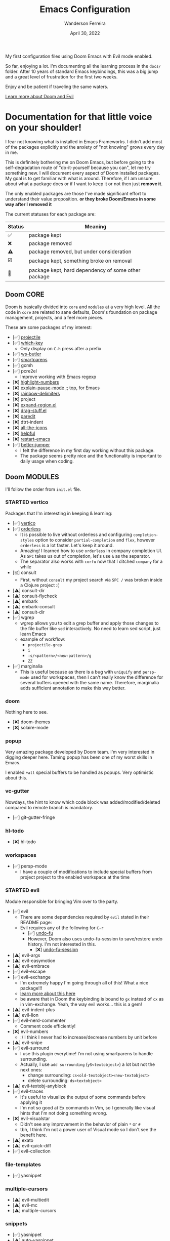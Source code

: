 #+TITLE: Emacs Configuration
#+DATE: April 30, 2022
#+AUTHOR: Wanderson Ferreira

My first configuration files using Doom Emacs with Evil mode enabled.

So far, enjoying a lot. I'm documenting all the learning process in the =docs/=
folder. After 10 years of standard Emacs keybindings, this was a big jump and a
great level of frustration for the first two weeks.

Enjoy and be patient if traveling the same waters.

[[file:docs/README.org][Learn more about Doom and Evil]]

* Documentation for that little voice on your shoulder!

I fear not knowing what is installed in Emacs Frameworks. I didn't add
most of the packages explicitly and the anxiety of "not knowing" grows every
day in me.

This is definitely bothering me on Doom Emacs, but before going to the
self-degradation route of "do-it-yourself because you can", let me try
something new. I will document every aspect of Doom installed packages. My
goal is to get familiar with what is around. Therefore, if I am unsure about
what a package does or if I want to keep it or not then just *remove it*.

The only enabled packages are those I've made significant effort to understand
their value proposition. *or they broke Doom/Emacs in some way after I removed
it*

The current statuses for each package are:

| Status | Meaning                                             |
|--------+-----------------------------------------------------|
| ✅     | package kept                                        |
| ❌     | package removed                                     |
| ⚠️     | package removed, but under consideration            |
| ☑️     | package kept, something broke on removal            |
| 💠     | package kept, hard dependency of some other package |


** Doom CORE
Doom is basically divided into ~core~ and ~modules~ at a very high level. All
the code in ~core~ are related to sane defaults, Doom's foundation on package
management, projects, and a feel more pieces.

These are some packages of my interest:
- [✅] [[https://github.com/doomemacs/doomemacs/blob/d6d1e600c0b22ce323558002eccdaac6edbcf2b2/core/core-projects.el#L22][projectile]]
- [✅] [[https://github.com/doomemacs/doomemacs/blob/master/core/core-keybinds.el#L214][which-key]]
  - Only display on ~C-h~ press after a prefix
- [✅] [[https://github.com/doomemacs/doomemacs/blob/master/core/core-editor.el#L713][ws-butler]]
- [✅] [[https://github.com/doomemacs/doomemacs/blob/master/core/core-editor.el#L585][smartparens]]
- [✅] gcmh
- [✅] pcre2el
  - Improve working with Emacs regexp
- [❌] [[https://github.com/doomemacs/doomemacs/blob/master/core/core-ui.el#L481][highlight-numbers]]
- [❌] [[https://github.com/lastquestion/explain-pause-mode][explain-pause-mode]] ;; top, for Emacs
- [❌] [[https://github.com/Fanael/rainbow-delimiters][rainbow-delimiters]]
- [❌] project
- [❌] [[https://github.com/magnars/expand-region.el][expand-region.el]]
- [❌] [[https://github.com/rejeep/drag-stuff.el][drag-stuff.el]]
- [❌] [[https://github.com/emacsmirror/paredit][paredit]]
- [❌] dtrt-indent
- [❌] [[https://github.com/doomemacs/doomemacs/blob/master/core/core-ui.el#L438][all-the-icons]]
- [❌] [[https://github.com/doomemacs/doomemacs/blob/master/core/core-editor.el#L527][helpful]]
- [❌] [[https://github.com/iqbalansari/restart-emacs][restart-emacs]]
- [✅️️] [[https://github.com/doomemacs/doomemacs/blob/master/core/core-editor.el#L429][better-jumper]]
  - I felt the difference in my first day working without this package.
  - The package seems pretty nice and the functionality is important to daily usage when coding.

** Doom MODULES
I'll follow the order from ~init.el~ file.

*** STARTED vertico
Packages that I'm interesting in keeping & learning:
- [✅] [[https://github.com/minad/vertico][vertico]]
- [✅] [[https://github.com/oantolin/orderless][orderless]]
  - It is possible to live without orderless and configuring ~completion-styles~ option to consider ~partial-completion~ and ~flex~, however ~orderless~ is a lot faster. Let's keep it around.
  - Amazing! I learned how to use ~orderless~ in company completion UI. As ~SPC~ takes us out of completion, let's use ~&~ as the separator.
  - The separator also works with ~corfu~ now that I ditched ~company~ for a while
- [☑️] consult
  - First, without ~consult~ my project search via ~SPC /~ was broken inside a Clojure project :(
- [⚠️] consult-dir
- [⚠️] consult-flycheck
- [⚠️] embark
- [⚠️] embark-consult
- [⚠️] consult-dir
- [✅️] wgrep
  - wgrep allows you to edit a grep buffer and apply those changes to the
    file buffer like ~sed~ interactively. No need to learn sed script, just
    learn Emacs
  - example of workflow:
    - ~projectile-grep~
    - ~i~
    - ~:s/<pattern>/<new-pattern>/g~
    - ~ZZ~
- [✅] marginalia
  - This is useful because as there is a bug with ~uniquify~ and ~persp-mode~ used for workspaces, then I can't really know the difference for several buffers opened with the same name. Therefore, marginalia adds sufficient annotation to make this way better.

*** doom
Nothing here to see.
- [❌] doom-themes
- [❌] solaire-mode

*** popup
Very amazing package developed by Doom team. I'm very interested in digging
deeper here. Taming popup has been one of my worst skills in Emacs.

I enabled ~+all~ special buffers to be handled as popups. Very optimistic about this.

*** vc-gutter
Nowdays, the hint to know which code block was added/modified/deleted compared to remote branch is mandatory.
- [✅️] git-gutter-fringe

*** hl-todo
- [❌️] hl-todo

*** workspaces
- [✅] persp-mode
  - I have a couple of modifications to include special buffers from project project to the enabled workspace at the time

*** STARTED evil
Module responsible for bringing Vim over to the party.
- [✅] evil
  - There are some dependencies required by ~evil~ stated in their README page:
  - Evil requires any of the following for ~C-r~
    - [✅] [[https://github.com/doomemacs/doomemacs/blob/master/modules/emacs/undo/config.el#L3][undo-fu]]
    - However, Doom also uses undo-fu-session to save/restore undo history. I'm not interested in this.
      - [❌] [[https://github.com/doomemacs/doomemacs/blob/master/modules/emacs/undo/config.el#L27][undo-fu-session]]
- [⚠️] evil-args
- [⚠️] evil-easymotion
- [⚠️] evil-embrace
- [✅] evil-escape
- [✅️] evil-exchange
  - I'm extremely happy I'm going through all of this! What a nice package!!!
  - [[http://vimcasts.org/episodes/swapping-two-regions-of-text-with-exchange-vim/][learn more about this here]]
  - be aware that in Doom the keybinding is bound to ~gx~ instead of ~cx~ as in vim-exchange. Yeah, the way evil works... this is a gem!
- [⚠️] evil-indent-plus
- [⚠️] evil-lion
- [✅️] evil-nerd-commenter
  - Comment code efficiently!
- [❌️] evil-numbers
  - :/ I think I never had to increase/decrease numbers by unit before
- [⚠️] evil-snipe
- [✅️] evil-surround
  - I use this plugin everytime! I'm not using smartparens to handle surrounding.
  - Actually, I use ~add surrounding~ (~yS<textobject>~) a lot but not the next ones:
    - change surrounding: ~cs<old-textobject><new-textobject>~
    - delete surrounding: ~ds<textobject>~
- [⚠️] evil-textobj-anyblock
- [✅️] evil-traces
  - It's useful to visualize the output of some commands before applying it
  - I'm not so good at Ex commands in Vim, so I generally like visual hints that I'm not doing something wrong.
- [❌️️] evil-visualstar
  - Didn't see any improvement in the behavior of plain ~*~ or ~#~
  - tbh, I think I'm not a power user of Visual mode so I don't see the benefit here.
- [⚠️] exato
- [⚠️] evil-quick-diff
- [✅] evil-collection

*** file-templates
- [✅] yasnippet

*** multiple-cursors
- [⚠] evil-multiedit
- [⚠️️] evil-mc
- [⚠️️] multiple-cursors

*** snippets
- [✅] yasnippet
- [⚠️️] auto-yasnippet
- [⚠️️] doom-snippets

*** dired
Dired is the main mode for Emacs file-manager operations.

- [❌] diredfl
- [✅️] dired-git-info
  - This is nice specially because it comes disabled and I can toggle using ~)~ in Dired buffer
  - However, I'm still having double thoughts about its usefulness... I never needed this feature, but who knows now that I'm aware of it
- [❌] diff-hl
- [❌] fd-dired
- [❌] dired-rsync

*** electric
No external package! Small customization fro Doom also.

*** vc
- [💠] browse-at-remote
  - After removing the package, Doom didn't startup correctly.
-️️ [⚠️️] git-commit
- [✅] git-timemachine
- [⚠] git-modes

*** undo
These packages are required by ~evil~ in order to enable ~evil-redo~ (~Ctrl-r~) properly.
 - [✅] [[https://github.com/doomemacs/doomemacs/blob/master/modules/emacs/undo/config.el#L3][undo-fu]]
   - Simple, stable linear undo with redo for Emacs.
   - Changes compared to Emacs undo:
     - Redo will not pass the initial undo action
     - Redo winn not undo
     - These constraints can be disabled by pressing ~C-g~ before undo or redo.
   - Doom increases the undo-limit, I'd like to revert that to defaults. Look for the default values at ~preferences/+doom.el~
 - [❌] [[https://github.com/doomemacs/doomemacs/blob/master/modules/emacs/undo/config.el#L27][undo-fu-session]]

*** eshell
- [⚠️️] eshell-z
- [⚠️️] eshell-did-you-mean
- [⚠️️] esh-help
- [⚠️️] shrink-path
- [⚠️️] eshell-up
- [☑️] eshell-syntax-highlighting

*** syntax
- [✅️] flycheck
- [⚠️] flycheck-popup-tip

*** lookup
- [✅️] dumb-jump
- [✅️] request
  - For online lookup

*** magit
- [✅️] magit
- [❌️] magit-gitflow
  - Oh, I'm glad I don't work following gitflow anymore
- [❌️] magit-todos
- [😎] code-review
  - I'm the maintainer, so yeah! I should use it.
*** macos
- [❌] ns-auto-titlebar
- [❌] osx-trash

*** clojure
Clojure extension packages so I can pay my bills and not get crazy working with
insane langs setup commonly found in the mainstream

- [✅] clojure-mode
- [✅] clj-refactor
- [✅] cider
  - CIDER is a big project and reading its documentation always teaches me something new
  - I also added ~eval-sexp-fu~. Very handy when the cursor is inside a sexp and I want to eval the surrounding sexp
  - I could not make the fuzzy completion work with CIDER. The instructions from CIDER docs didn't work
- [✅] flycheck-clj-kondo

*** emacs-lisp
- [❌] macrostep
- [❌] overseer
- [❌] elisp-def
- [❌] elisp-demos

*** markdown
- [✅] markdown-mode
- [✅] edit-indirect
- [✅] evil-markdown
  - Let's keep ~evil-everywhere~ motto!
- [✅] grip
  - Displays Github-flavored markdown in xwidget or browser
- [❌] markdown-toc

*** STARTED org
- [✅] org
- [✅] evil-org
- [❌] org-roam
- [✅] ox-hugo
- [✅] org-journal
- [⚠] org-contrib
- [❌] avy
- [❌] org-yt
-️ [⚠️️] ox-clip
- [⚠️️] orgit
- [⚠️️] toc-org
- [⚠️️] org-cliplink
- [💠] htmlize

*** plantuml
- [✅] plantuml-mode
- [✅] flycheck-plantuml

*** ledger
I'm trying to keep my finances in order. I've been using Ledger CLI for almost 2
years now and enjoying it. However, I need a better software to handle the
registration in their specified format. I'm considering writing something myself.
- [✅] ledger-mode
- [✅] evil-ledger
- [✅] flycheck-ledger

*** config
- [❌] avy
- [❌] drag-stuff
- [❌] link-hint
- [❌] expand-region
